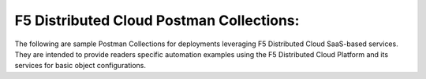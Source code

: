 F5 Distributed Cloud Postman Collections:
=========================================

The following are sample Postman Collections for deployments leveraging F5 Distributed Cloud SaaS-based services. They are intended to provide readers specific automation examples using the F5 Distributed Cloud Platform and its services for basic object configurations.